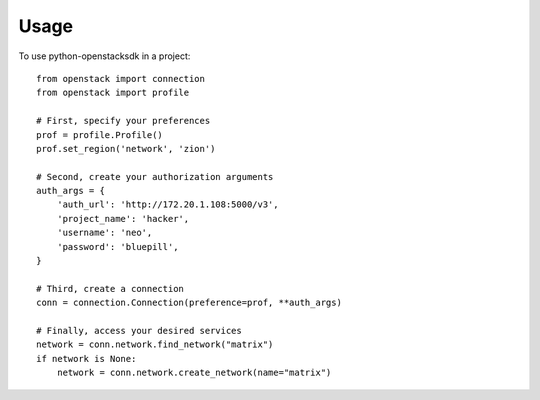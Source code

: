 .. TODO(briancurtin): turn this into a full guide on the Connection class
.. TODO(briancurtin): cover user_agent setting

=====
Usage
=====

To use python-openstacksdk in a project::

    from openstack import connection
    from openstack import profile

    # First, specify your preferences
    prof = profile.Profile()
    prof.set_region('network', 'zion')

    # Second, create your authorization arguments
    auth_args = {
        'auth_url': 'http://172.20.1.108:5000/v3',
        'project_name': 'hacker',
        'username': 'neo',
        'password': 'bluepill',
    }

    # Third, create a connection
    conn = connection.Connection(preference=prof, **auth_args)

    # Finally, access your desired services
    network = conn.network.find_network("matrix")
    if network is None:
        network = conn.network.create_network(name="matrix")
